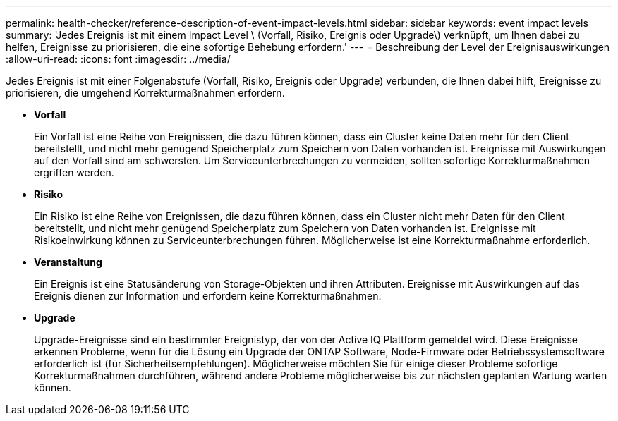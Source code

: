 ---
permalink: health-checker/reference-description-of-event-impact-levels.html 
sidebar: sidebar 
keywords: event impact levels 
summary: 'Jedes Ereignis ist mit einem Impact Level \ (Vorfall, Risiko, Ereignis oder Upgrade\) verknüpft, um Ihnen dabei zu helfen, Ereignisse zu priorisieren, die eine sofortige Behebung erfordern.' 
---
= Beschreibung der Level der Ereignisauswirkungen
:allow-uri-read: 
:icons: font
:imagesdir: ../media/


[role="lead"]
Jedes Ereignis ist mit einer Folgenabstufe (Vorfall, Risiko, Ereignis oder Upgrade) verbunden, die Ihnen dabei hilft, Ereignisse zu priorisieren, die umgehend Korrekturmaßnahmen erfordern.

* *Vorfall*
+
Ein Vorfall ist eine Reihe von Ereignissen, die dazu führen können, dass ein Cluster keine Daten mehr für den Client bereitstellt, und nicht mehr genügend Speicherplatz zum Speichern von Daten vorhanden ist. Ereignisse mit Auswirkungen auf den Vorfall sind am schwersten. Um Serviceunterbrechungen zu vermeiden, sollten sofortige Korrekturmaßnahmen ergriffen werden.

* *Risiko*
+
Ein Risiko ist eine Reihe von Ereignissen, die dazu führen können, dass ein Cluster nicht mehr Daten für den Client bereitstellt, und nicht mehr genügend Speicherplatz zum Speichern von Daten vorhanden ist. Ereignisse mit Risikoeinwirkung können zu Serviceunterbrechungen führen. Möglicherweise ist eine Korrekturmaßnahme erforderlich.

* *Veranstaltung*
+
Ein Ereignis ist eine Statusänderung von Storage-Objekten und ihren Attributen. Ereignisse mit Auswirkungen auf das Ereignis dienen zur Information und erfordern keine Korrekturmaßnahmen.

* *Upgrade*
+
Upgrade-Ereignisse sind ein bestimmter Ereignistyp, der von der Active IQ Plattform gemeldet wird. Diese Ereignisse erkennen Probleme, wenn für die Lösung ein Upgrade der ONTAP Software, Node-Firmware oder Betriebssystemsoftware erforderlich ist (für Sicherheitsempfehlungen). Möglicherweise möchten Sie für einige dieser Probleme sofortige Korrekturmaßnahmen durchführen, während andere Probleme möglicherweise bis zur nächsten geplanten Wartung warten können.



